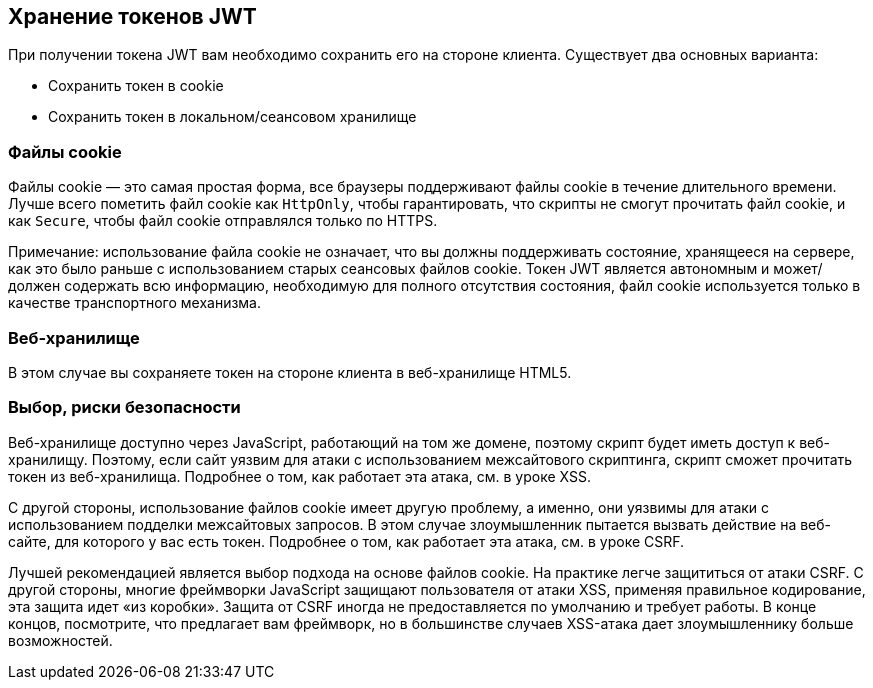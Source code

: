 == Хранение токенов JWT

При получении токена JWT вам необходимо сохранить его на стороне клиента. Существует два основных варианта:

- Сохранить токен в cookie
- Сохранить токен в локальном/сеансовом хранилище

=== Файлы cookie

Файлы cookie — это самая простая форма, все браузеры поддерживают файлы cookie в течение длительного времени. Лучше всего пометить файл cookie как `HttpOnly`, чтобы гарантировать, что скрипты не смогут прочитать файл cookie, и как `Secure`, чтобы файл cookie
отправлялся только по HTTPS.

Примечание: использование файла cookie не означает, что вы должны поддерживать состояние, хранящееся на сервере, как это было раньше с использованием старых сеансовых файлов cookie. Токен JWT является автономным и может/должен содержать всю информацию, необходимую для полного отсутствия состояния, файл cookie используется только в качестве транспортного механизма.

=== Веб-хранилище

В этом случае вы сохраняете токен на стороне клиента в веб-хранилище HTML5.

=== Выбор, риски безопасности

Веб-хранилище доступно через JavaScript, работающий на том же домене, поэтому скрипт будет иметь доступ к
веб-хранилищу. Поэтому, если сайт уязвим для атаки с использованием межсайтового скриптинга, скрипт сможет прочитать токен
из веб-хранилища. Подробнее о том, как работает эта атака, см. в уроке XSS.

С другой стороны, использование файлов cookie имеет другую проблему, а именно, они уязвимы для атаки с использованием подделки межсайтовых запросов. В этом случае злоумышленник пытается вызвать действие на веб-сайте, для которого у вас есть токен. Подробнее о том, как работает эта атака, см. в уроке CSRF.

Лучшей рекомендацией является выбор подхода на основе файлов cookie. На практике легче защититься от
атаки CSRF. С другой стороны, многие фреймворки JavaScript защищают пользователя от атаки XSS, применяя правильное
кодирование, эта защита идет «из коробки». Защита от CSRF иногда не предоставляется по умолчанию и требует работы.
В конце концов, посмотрите, что предлагает вам фреймворк, но в большинстве случаев XSS-атака дает злоумышленнику больше возможностей.
